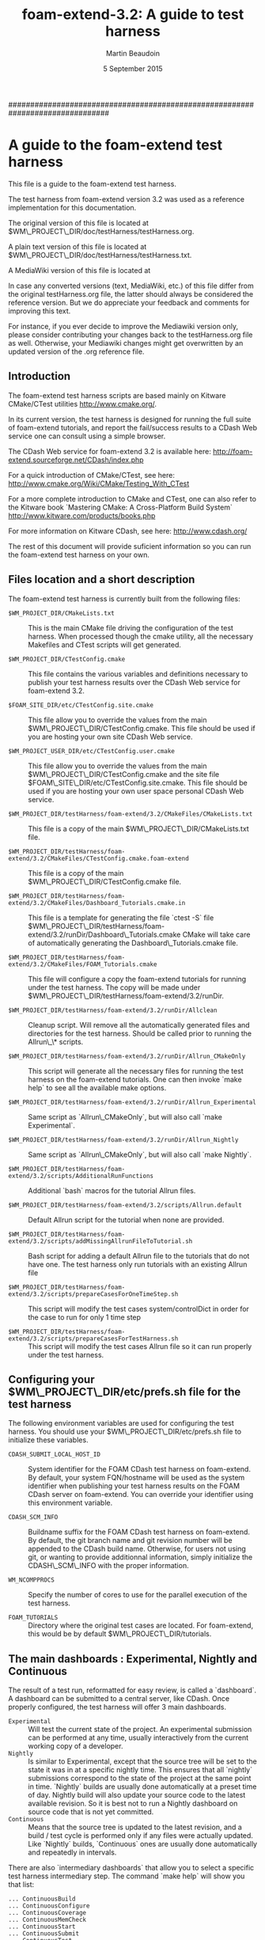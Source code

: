 #                            -*- mode: org; -*-
#
#+TITLE:             *foam-extend-3.2: A guide to test harness*
#+AUTHOR:                      Martin Beaudoin
#+DATE:                        5 September 2015
#+LINK: foam-extend  https://sourceforge.net/projects/openfoam-extend/
#+OPTIONS: author:t
#+OPTIONS: toc:2
#+OPTIONS: ^:{}
#+OPTIONS: _:{}

###############################################################################

* A guide to the foam-extend test harness
This file is a guide to the foam-extend test harness.

The test harness from foam-extend version 3.2 was used as a reference
implementation for this documentation.

The original version of this file is located at
$WM\_PROJECT\_DIR/doc/testHarness/testHarness.org.

A plain text version of this file is located at
$WM\_PROJECT\_DIR/doc/testHarness/testHarness.txt.

A MediaWiki version of this file is located at

In case any converted versions (text, MediaWiki, etc.) of this file differ from
the original testHarness.org file, the latter should always be considered the
reference version. But we do appreciate your feedback and comments for improving
this text.

For instance, if you ever decide to improve the Mediawiki version only, please
consider contributing your changes back to the testHarness.org file as
well. Otherwise, your Mediawiki changes might get overwritten by an updated
version of the .org reference file.

** Introduction
The foam-extend test harness scripts are based mainly on Kitware CMake/CTest
utilities http://www.cmake.org/.

In its current version, the test harness is designed for running the full suite
of foam-extend tutorials, and report the fail/success results to a CDash Web
service one can consult using a simple browser.

The CDash Web service for foam-extend 3.2 is available here:
http://foam-extend.sourceforge.net/CDash/index.php

For a quick introduction of CMake/CTest, see here:
http://www.cmake.org/Wiki/CMake/Testing_With_CTest

For a more complete introduction to CMake and CTest, one can also refer to the
Kitware book `Mastering CMake: A Cross-Platform Build System`
http://www.kitware.com/products/books.php

For more information on Kitware CDash, see here: http://www.cdash.org/

The rest of this document will provide suficient information so you can run the
foam-extend test harness on your own.

** Files location and a short description
The foam-extend test harness is currently built from the following files:

- =$WM_PROJECT_DIR/CMakeLists.txt=  :: This is the main CMake file driving the
     configuration of the test harness. When processed though the cmake
     utility, all the necessary Makefiles and CTest scripts will get
     generated.

- =$WM_PROJECT_DIR/CTestConfig.cmake= :: This file contains the various variables
     and definitions necessary to publish your test harness results over the
     CDash Web service for foam-extend 3.2.

- =$FOAM_SITE_DIR/etc/CTestConfig.site.cmake= :: This file allow you to override
     the values from the main $WM\_PROJECT\_DIR/CTestConfig.cmake. This file
     should be used if you are hosting your own site CDash Web
     service.

- =$WM_PROJECT_USER_DIR/etc/CTestConfig.user.cmake= :: This file allow you to
     override the values from the main $WM\_PROJECT\_DIR/CTestConfig.cmake and the
     site file $FOAM\_SITE\_DIR/etc/CTestConfig.site.cmake. This file should be
     used if you are hosting your own user space personal CDash Web service.

- =$WM_PROJECT_DIR/testHarness/foam-extend/3.2/CMakeFiles/CMakeLists.txt= ::
     This file is a copy of the main $WM\_PROJECT\_DIR/CMakeLists.txt file.

- =$WM_PROJECT_DIR/testHarness/foam-extend/3.2/CMakeFiles/CTestConfig.cmake.foam-extend= :: This file is a copy of the main $WM\_PROJECT\_DIR/CTestConfig.cmake file.

- =$WM_PROJECT_DIR/testHarness/foam-extend/3.2/CMakeFiles/Dashboard_Tutorials.cmake.in=  :: This file is a template for generating the file `ctest -S` file
  $WM\_PROJECT\_DIR/testHarness/foam-extend/3.2/runDir/Dashboard\_Tutorials.cmake
  CMake will take care of automatically generating the Dashboard\_Tutorials.cmake file.

- =$WM_PROJECT_DIR/testHarness/foam-extend/3.2/CMakeFiles/FOAM_Tutorials.cmake= :: This file will configure a copy the foam-extend tutorials for running
  under the test harness. The copy will be made under
  $WM\_PROJECT\_DIR/testHarness/foam-extend/3.2/runDir.

- =$WM_PROJECT_DIR/testHarness/foam-extend/3.2/runDir/Allclean= :: Cleanup
     script. Will remove all the automatically generated files and directories
     for the test harness. Should be called prior to running the Allrun\_\* scripts.

- =$WM_PROJECT_DIR/testHarness/foam-extend/3.2/runDir/Allrun_CMakeOnly= :: This
     script will generate all the necessary files for running the test harness
     on the foam-extend tutorials. One can then invoke `make help` to see all
     the available make options.

- =$WM_PROJECT_DIR/testHarness/foam-extend/3.2/runDir/Allrun_Experimental= ::
     Same script as `Allrun\_CMakeOnly`, but will also call `make
     Experimental`.

- =$WM_PROJECT_DIR/testHarness/foam-extend/3.2/runDir/Allrun_Nightly= :: Same
     script as `Allrun\_CMakeOnly`, but will also call `make Nightly`.

- =$WM_PROJECT_DIR/testHarness/foam-extend/3.2/scripts/AdditionalRunFunctions= :: Additional `bash` macros for the tutorial Allrun files.

- =$WM_PROJECT_DIR/testHarness/foam-extend/3.2/scripts/Allrun.default= ::
     Default Allrun script for the tutorial when none are provided.

- =$WM_PROJECT_DIR/testHarness/foam-extend/3.2/scripts/addMissingAllrunFileToTutorial.sh= :: Bash script for adding a default Allrun file to the tutorials that do not
  have one. The test harness only run tutorials with an existing Allrun file

- =$WM_PROJECT_DIR/testHarness/foam-extend/3.2/scripts/prepareCasesForOneTimeStep.sh= :: This script will modify the test cases system/controlDict in order for the
  case to run for only 1 time step

- =$WM_PROJECT_DIR/testHarness/foam-extend/3.2/scripts/prepareCasesForTestHarness.sh= :: This script will modify the test cases Allrun file so it can run properly
  under the test harness.

** Configuring your $WM\_PROJECT\_DIR/etc/prefs.sh file for the test harness
The following environment variables are used for configuring the test
harness. You should use your $WM\_PROJECT\_DIR/etc/prefs.sh file to initialize
these variables.

- =CDASH_SUBMIT_LOCAL_HOST_ID= :: System identifier for the FOAM CDash test harness
  on foam-extend. By default, your system FQN/hostname will be used as the
  system identifier when publishing your test harness results on the FOAM CDash
  server on foam-extend. You can override your identifier using this environment
  variable.

- =CDASH_SCM_INFO= :: Buildname suffix for the FOAM CDash test harness on foam-extend.
  By default, the git branch name and git revision number will be appended to the CDash build name.
  Otherwise, for users not using git, or wanting to provide additionnal
  information, simply initialize the CDASH\_SCM\_INFO with the proper information.

- =WM_NCOMPPROCS= :: Specify the number of cores to use for the parallel execution
  of the test harness.

- =FOAM_TUTORIALS= :: Directory where the original test cases are located. For
  foam-extend, this would be by default $WM\_PROJECT\_DIR/tutorials.

** The main dashboards : Experimental, Nightly and Continuous
The result of a test run, reformatted for easy review, is called a
`dashboard`. A dashboard can be submitted to a central server, like CDash. Once
properly configured, the test harness will offer 3 main dashboards.

- =Experimental= :: Will test the current state of the project. An experimental
     submission can be performed at any time, usually interactively from the
     current working copy of a developer.
- =Nightly= :: Is similar to Experimental, except that the source tree will be set
     to the state it was in at a specific nightly time. This ensures that all
     `nightly` submissions correspond to the state of the project at the same
     point in time. `Nightly` builds are usually done automatically at a preset
     time of day. Nightly build will also update your source code to the latest
     available revision. So it is best not to run a Nightly dashboard on source
     code that is not yet committed.
- =Continuous= :: Means that the source tree is updated to the latest revision,
     and a build / test cycle is performed only if any files were actually
     updated. Like `Nightly` builds, `Continuous` ones are usually done
     automatically and repeatedly in intervals.

There are also `intermediary dashboards` that allow you to select a specific
test harness intermediary step. The command `make help` will show you that list:

#+BEGIN_SRC
... ContinuousBuild
... ContinuousConfigure
... ContinuousCoverage
... ContinuousMemCheck
... ContinuousStart
... ContinuousSubmit
... ContinuousTest
... ContinuousUpdate
... ExperimentalBuild
... ExperimentalConfigure
... ExperimentalCoverage
... ExperimentalMemCheck
... ExperimentalStart
... ExperimentalSubmit
... ExperimentalTest
... ExperimentalUpdate
... NightlyBuild
... NightlyConfigure
... NightlyCoverage
... NightlyMemCheck
... NightlyMemoryCheck
... NightlyStart
... NightlySubmit
... NightlyTest
... NightlyUpdate
#+END_SRC

- Note :: For foam-extend, the MemCheck and Coverage dashboards are not supported.

** Running the test harness
   Running the test harness is pretty simple:

   These commands will configure and run the `Experimental` version of the test harness:

#+BEGIN_SRC
   cd $WM_PROJECT_DIR/testHarness/foam-extend/3.2/runDir
   ./Allclean
   ./Allrun_Experimental
#+END_SRC

   To run the `Nightly` version of the test harness:

#+BEGIN_SRC
   cd $WM_PROJECT_DIR/testHarness/foam-extend/3.2/runDir
   ./Allclean
   ./Allrun_Nightly
#+END_SRC

   To see the full range of available options, run the command:

#+BEGIN_SRC
make help
#+END_SRC

** Selecting a subset of test cases to run
Instead of using the `make` command to run the test harness, one can also use
command `ctest`. The commmand `ctest` offers additionnal options to select or limit the number
of tests to run.

The following command will provide all the available options for ctest:

#+BEGIN_SRC
ctest -N
#+END_SRC

Here is a list of useful ctest options:

- =ctest -N= :: this command will list the available tests by their name and
     number. By default, all the tests are run in succession following the
     numerical order shown.

- =ctest -R <regex>= :: run all the tests whose name are matching the supplied
     regular expression. For instance, to run all the tests related to cfMesh,
     one can use the following command: `ctest -R cfMesh`

- =ctest -E <regex>= :: run all the tests, but exclude the ones whose name is
     matching the supplied regular expression. For instance, to run all the
     tests except those for cfMesh, one can use the following command: `ctest -E
     cfMesh`

- =ctest -I [Start,End,Stride,test#,test#]=  :: run individual tests by
     number. `ctest -I 3,5` will run test 3, 4 and 5. `ctest -I 4,4,,4,7,13`
     will run tests 4, 7 and 13.

- =ctest -D dashboard= :: run a specific dashboard test. For example, the command
     `make Experimental` can be replaced by the following suite of ctest
     commands:
#+BEGIN_SRC
ctest -D ExperimentalStart
ctest -D ExperimentalConfigure
ctest -D ExperimentalBuild
ctest -D ExperimentalTest
ctest -D ExperimentalSubmit
#+END_SRC

Here is a more complete example where we will configure, build, test and submit the test
harness results, but only for the incompressible tutorials:
#+BEGIN_SRC
ctest -D Experimental -R incompressible
#+END_SRC


** Browsing the CDash service

   The results of the test harness run will be published on the CDash dashboard on foam-extend.

   To see your results:
   URL      : http://foam-extend.sourceforge.net/CDash/index.php?project=foam-extend-3.2

   On this interactive Web site, one can then point and click various buttons
   and menus to explore the various reports uploaded from your test harness runs.

** Configuring the test harness for using your own site or personal CDash service
The foam-extend source code comes with a set pre-configured parameters for
uploading your dashboards results on the main project CDash server. One can also
choose to host their own CDash service, either as a site service, or as a
personnal service running in your own user space. Your CDash administrator can
generate a file similar to $WM\_PROJECT\_DIR/CTestConfig.cmake where all the
necessary parameters for connecting to your local service are specified.

In order to use your site CDash service, simply copy your site CTestConfig.cmake
file to $FOAM\_SITE\_DIR/etc/CTestConfig.site.cmake

In order to use your personnal CDash service, simply copy your personnal CTestConfig.cmake
file to $WM\_PROJECT\_USER\_DIR/etc/CTestConfig.user.cmake

As usual, your site configuration will override the default parameters from the
main configuration file $WM\_PROJECT\_DIR/CTestConfig.cmake.

Likewise, your personnal configuration will override the default parameters from the
main configuration file $WM\_PROJECT\_DIR/CTestConfig.cmake and the default
parameters from the site file $FOAM\_SITE\_DIR/etc/CTestConfig.site.cmake.


** New features for the test harness (foam-extend 3.2):
   - =Running the test harness in parallel= :: It is now possible to run the test
        harness in parallel over a single node or computer. The environment
        variable WM\_NCOMPPROCS will specify the number of cores to use for
        running the test harness. For `n` cores specified, `n` tutorials will
        be running in parallel on your computer. Since all the tests will
        still run on the same computer, make sure you have enough ressources to
        run `n` tutorials in parallel. Depending on the number of cores
        available, one might have to tweak some of the shell `limits`
        values. The command `ulimit -a` will show you the actual limits values
        imposed on your shell. Some limit values like `open files` (ulimit -n)
        or `max user processes` (ulimit -u) might need to be adjusted to some
        higher values. In doubt, consult with your local sysadmin.

** Notes
The MediaWiki version of this file was generated using the following command:

#+BEGIN_SRC
   pandoc testHarness.org -s -S -f org -t mediawiki -o testHarness.mediawiki
#+END_SRC

The ASCII version of this file was generated using the following command:

#+BEGIN_SRC
   pandoc testHarness.org -N -s -S -f org -t asciidoc -o testHarness.txt
#+END_SRC
